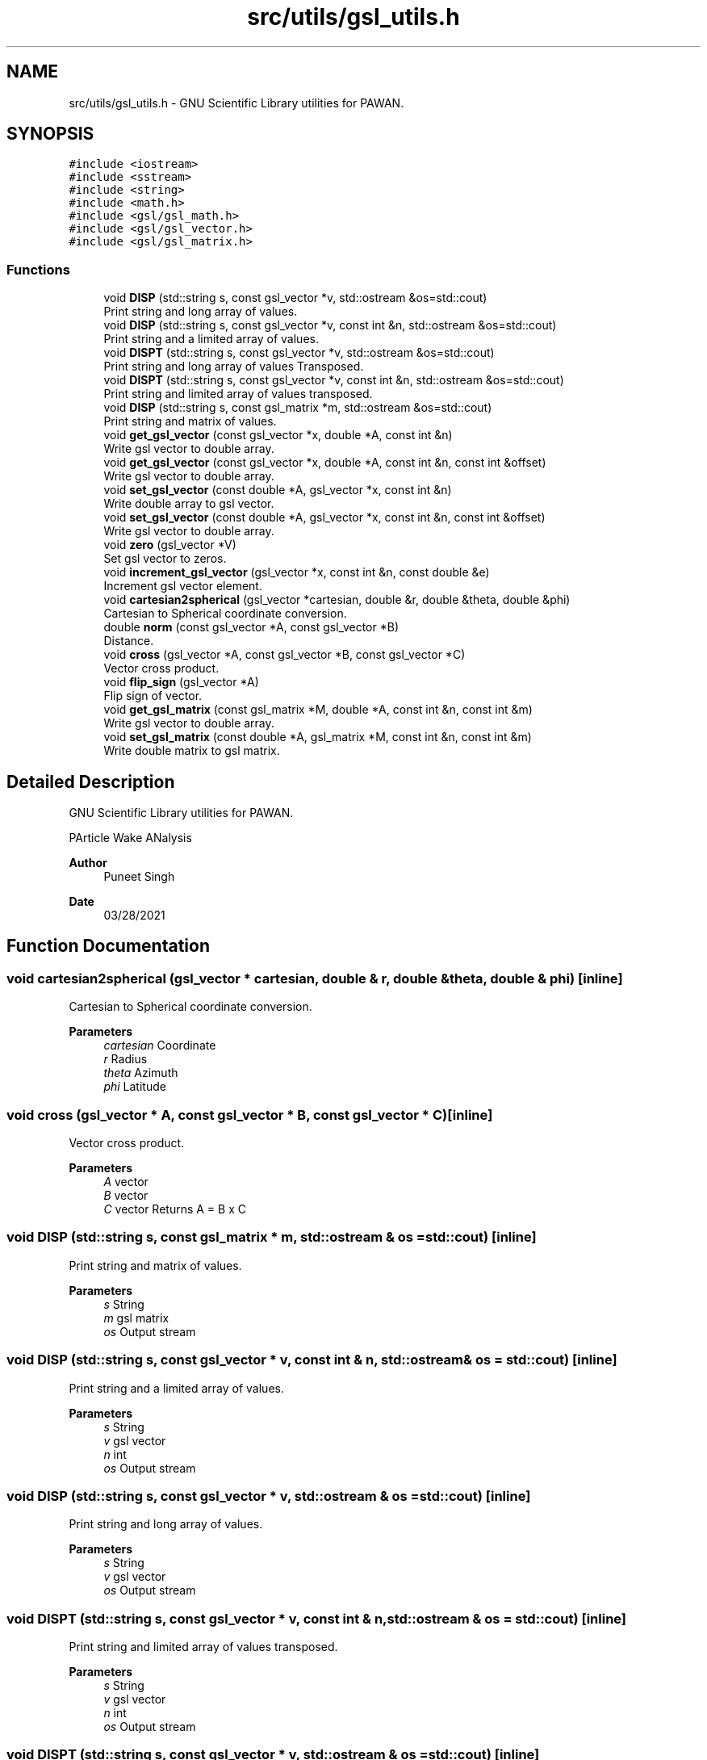 .TH "src/utils/gsl_utils.h" 3 "Mon Mar 29 2021" "Version 1" "PArticle Wake ANalysis" \" -*- nroff -*-
.ad l
.nh
.SH NAME
src/utils/gsl_utils.h \- GNU Scientific Library utilities for PAWAN\&.  

.SH SYNOPSIS
.br
.PP
\fC#include <iostream>\fP
.br
\fC#include <sstream>\fP
.br
\fC#include <string>\fP
.br
\fC#include <math\&.h>\fP
.br
\fC#include <gsl/gsl_math\&.h>\fP
.br
\fC#include <gsl/gsl_vector\&.h>\fP
.br
\fC#include <gsl/gsl_matrix\&.h>\fP
.br

.SS "Functions"

.in +1c
.ti -1c
.RI "void \fBDISP\fP (std::string s, const gsl_vector *v, std::ostream &os=std::cout)"
.br
.RI "Print string and long array of values\&. "
.ti -1c
.RI "void \fBDISP\fP (std::string s, const gsl_vector *v, const int &n, std::ostream &os=std::cout)"
.br
.RI "Print string and a limited array of values\&. "
.ti -1c
.RI "void \fBDISPT\fP (std::string s, const gsl_vector *v, std::ostream &os=std::cout)"
.br
.RI "Print string and long array of values Transposed\&. "
.ti -1c
.RI "void \fBDISPT\fP (std::string s, const gsl_vector *v, const int &n, std::ostream &os=std::cout)"
.br
.RI "Print string and limited array of values transposed\&. "
.ti -1c
.RI "void \fBDISP\fP (std::string s, const gsl_matrix *m, std::ostream &os=std::cout)"
.br
.RI "Print string and matrix of values\&. "
.ti -1c
.RI "void \fBget_gsl_vector\fP (const gsl_vector *x, double *A, const int &n)"
.br
.RI "Write gsl vector to double array\&. "
.ti -1c
.RI "void \fBget_gsl_vector\fP (const gsl_vector *x, double *A, const int &n, const int &offset)"
.br
.RI "Write gsl vector to double array\&. "
.ti -1c
.RI "void \fBset_gsl_vector\fP (const double *A, gsl_vector *x, const int &n)"
.br
.RI "Write double array to gsl vector\&. "
.ti -1c
.RI "void \fBset_gsl_vector\fP (const double *A, gsl_vector *x, const int &n, const int &offset)"
.br
.RI "Write gsl vector to double array\&. "
.ti -1c
.RI "void \fBzero\fP (gsl_vector *V)"
.br
.RI "Set gsl vector to zeros\&. "
.ti -1c
.RI "void \fBincrement_gsl_vector\fP (gsl_vector *x, const int &n, const double &e)"
.br
.RI "Increment gsl vector element\&. "
.ti -1c
.RI "void \fBcartesian2spherical\fP (gsl_vector *cartesian, double &r, double &theta, double &phi)"
.br
.RI "Cartesian to Spherical coordinate conversion\&. "
.ti -1c
.RI "double \fBnorm\fP (const gsl_vector *A, const gsl_vector *B)"
.br
.RI "Distance\&. "
.ti -1c
.RI "void \fBcross\fP (gsl_vector *A, const gsl_vector *B, const gsl_vector *C)"
.br
.RI "Vector cross product\&. "
.ti -1c
.RI "void \fBflip_sign\fP (gsl_vector *A)"
.br
.RI "Flip sign of vector\&. "
.ti -1c
.RI "void \fBget_gsl_matrix\fP (const gsl_matrix *M, double *A, const int &n, const int &m)"
.br
.RI "Write gsl vector to double array\&. "
.ti -1c
.RI "void \fBset_gsl_matrix\fP (const double *A, gsl_matrix *M, const int &n, const int &m)"
.br
.RI "Write double matrix to gsl matrix\&. "
.in -1c
.SH "Detailed Description"
.PP 
GNU Scientific Library utilities for PAWAN\&. 

PArticle Wake ANalysis
.PP
\fBAuthor\fP
.RS 4
Puneet Singh 
.RE
.PP
\fBDate\fP
.RS 4
03/28/2021 
.RE
.PP

.SH "Function Documentation"
.PP 
.SS "void cartesian2spherical (gsl_vector * cartesian, double & r, double & theta, double & phi)\fC [inline]\fP"

.PP
Cartesian to Spherical coordinate conversion\&. 
.PP
\fBParameters\fP
.RS 4
\fIcartesian\fP Coordinate 
.br
\fIr\fP Radius 
.br
\fItheta\fP Azimuth 
.br
\fIphi\fP Latitude 
.RE
.PP

.SS "void cross (gsl_vector * A, const gsl_vector * B, const gsl_vector * C)\fC [inline]\fP"

.PP
Vector cross product\&. 
.PP
\fBParameters\fP
.RS 4
\fIA\fP vector 
.br
\fIB\fP vector 
.br
\fIC\fP vector Returns A = B x C 
.RE
.PP

.SS "void DISP (std::string s, const gsl_matrix * m, std::ostream & os = \fCstd::cout\fP)\fC [inline]\fP"

.PP
Print string and matrix of values\&. 
.PP
\fBParameters\fP
.RS 4
\fIs\fP String 
.br
\fIm\fP gsl matrix 
.br
\fIos\fP Output stream 
.RE
.PP

.SS "void DISP (std::string s, const gsl_vector * v, const int & n, std::ostream & os = \fCstd::cout\fP)\fC [inline]\fP"

.PP
Print string and a limited array of values\&. 
.PP
\fBParameters\fP
.RS 4
\fIs\fP String 
.br
\fIv\fP gsl vector 
.br
\fIn\fP int 
.br
\fIos\fP Output stream 
.RE
.PP

.SS "void DISP (std::string s, const gsl_vector * v, std::ostream & os = \fCstd::cout\fP)\fC [inline]\fP"

.PP
Print string and long array of values\&. 
.PP
\fBParameters\fP
.RS 4
\fIs\fP String 
.br
\fIv\fP gsl vector 
.br
\fIos\fP Output stream 
.RE
.PP

.SS "void DISPT (std::string s, const gsl_vector * v, const int & n, std::ostream & os = \fCstd::cout\fP)\fC [inline]\fP"

.PP
Print string and limited array of values transposed\&. 
.PP
\fBParameters\fP
.RS 4
\fIs\fP String 
.br
\fIv\fP gsl vector 
.br
\fIn\fP int 
.br
\fIos\fP Output stream 
.RE
.PP

.SS "void DISPT (std::string s, const gsl_vector * v, std::ostream & os = \fCstd::cout\fP)\fC [inline]\fP"

.PP
Print string and long array of values Transposed\&. 
.PP
\fBParameters\fP
.RS 4
\fIs\fP String 
.br
\fIv\fP gsl vector 
.br
\fIos\fP Output stream 
.RE
.PP

.SS "void flip_sign (gsl_vector * A)\fC [inline]\fP"

.PP
Flip sign of vector\&. 
.PP
\fBParameters\fP
.RS 4
\fIA\fP vector 
.RE
.PP

.SS "void get_gsl_matrix (const gsl_matrix * M, double * A, const int & n, const int & m)\fC [inline]\fP"

.PP
Write gsl vector to double array\&. 
.PP
\fBParameters\fP
.RS 4
\fIM\fP gsl matrix 
.br
\fIA\fP double matrix 
.br
\fIn\fP number of rows 
.br
\fIm\fP number of cols 
.RE
.PP

.SS "void get_gsl_vector (const gsl_vector * x, double * A, const int & n)\fC [inline]\fP"

.PP
Write gsl vector to double array\&. 
.PP
\fBParameters\fP
.RS 4
\fIx\fP gsl vector 
.br
\fIA\fP double array 
.br
\fIn\fP Length of vector 
.RE
.PP

.SS "void get_gsl_vector (const gsl_vector * x, double * A, const int & n, const int & offset)\fC [inline]\fP"

.PP
Write gsl vector to double array\&. 
.PP
\fBParameters\fP
.RS 4
\fIx\fP gsl vector 
.br
\fIA\fP double array 
.br
\fIn\fP Length of vector 
.br
\fIoffset\fP Vector offset 
.RE
.PP

.SS "void increment_gsl_vector (gsl_vector * x, const int & n, const double & e)\fC [inline]\fP"

.PP
Increment gsl vector element\&. 
.PP
\fBParameters\fP
.RS 4
\fIx\fP gsl vector 
.br
\fIn\fP index 
.br
\fIe\fP incremental value 
.RE
.PP

.SS "double norm (const gsl_vector * A, const gsl_vector * B)\fC [inline]\fP"

.PP
Distance\&. 
.PP
\fBParameters\fP
.RS 4
\fIA\fP vector 
.br
\fIB\fP vector Returns sqrt((A-B)*(A-B)') 
.RE
.PP

.SS "void set_gsl_matrix (const double * A, gsl_matrix * M, const int & n, const int & m)\fC [inline]\fP"

.PP
Write double matrix to gsl matrix\&. 
.PP
\fBParameters\fP
.RS 4
\fIA\fP double matrix 
.br
\fIM\fP gsl matrix 
.br
\fIn\fP number of rows 
.br
\fIm\fP number of cols 
.RE
.PP

.SS "void set_gsl_vector (const double * A, gsl_vector * x, const int & n)\fC [inline]\fP"

.PP
Write double array to gsl vector\&. 
.PP
\fBParameters\fP
.RS 4
\fIA\fP double array 
.br
\fIx\fP gsl vector 
.br
\fIn\fP Length of vector 
.RE
.PP

.SS "void set_gsl_vector (const double * A, gsl_vector * x, const int & n, const int & offset)\fC [inline]\fP"

.PP
Write gsl vector to double array\&. 
.PP
\fBParameters\fP
.RS 4
\fIA\fP double array 
.br
\fIx\fP gsl vector 
.br
\fIn\fP Length of vector 
.br
\fIoffset\fP Vector offset 
.RE
.PP

.SS "void zero (gsl_vector * V)\fC [inline]\fP"

.PP
Set gsl vector to zeros\&. 
.PP
\fBParameters\fP
.RS 4
\fIV\fP gsl vector 
.RE
.PP

.SH "Author"
.PP 
Generated automatically by Doxygen for PArticle Wake ANalysis from the source code\&.
